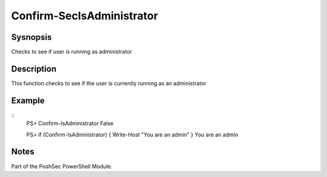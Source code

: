 Confirm-SecIsAdministrator
==========================

Sysnopsis
---------

Checks to see if user is running as administrator

Description
-----------

This function checks to see if the user is currently running as an administrator

Example
-------

::
    PS> Confirm-IsAdministrator
    False

    PS> if (Confirm-IsAdministrator) { Write-Host "You are an admin" }
    You are an admin

Notes
-----
Part of the PoshSec PowerShell Module.